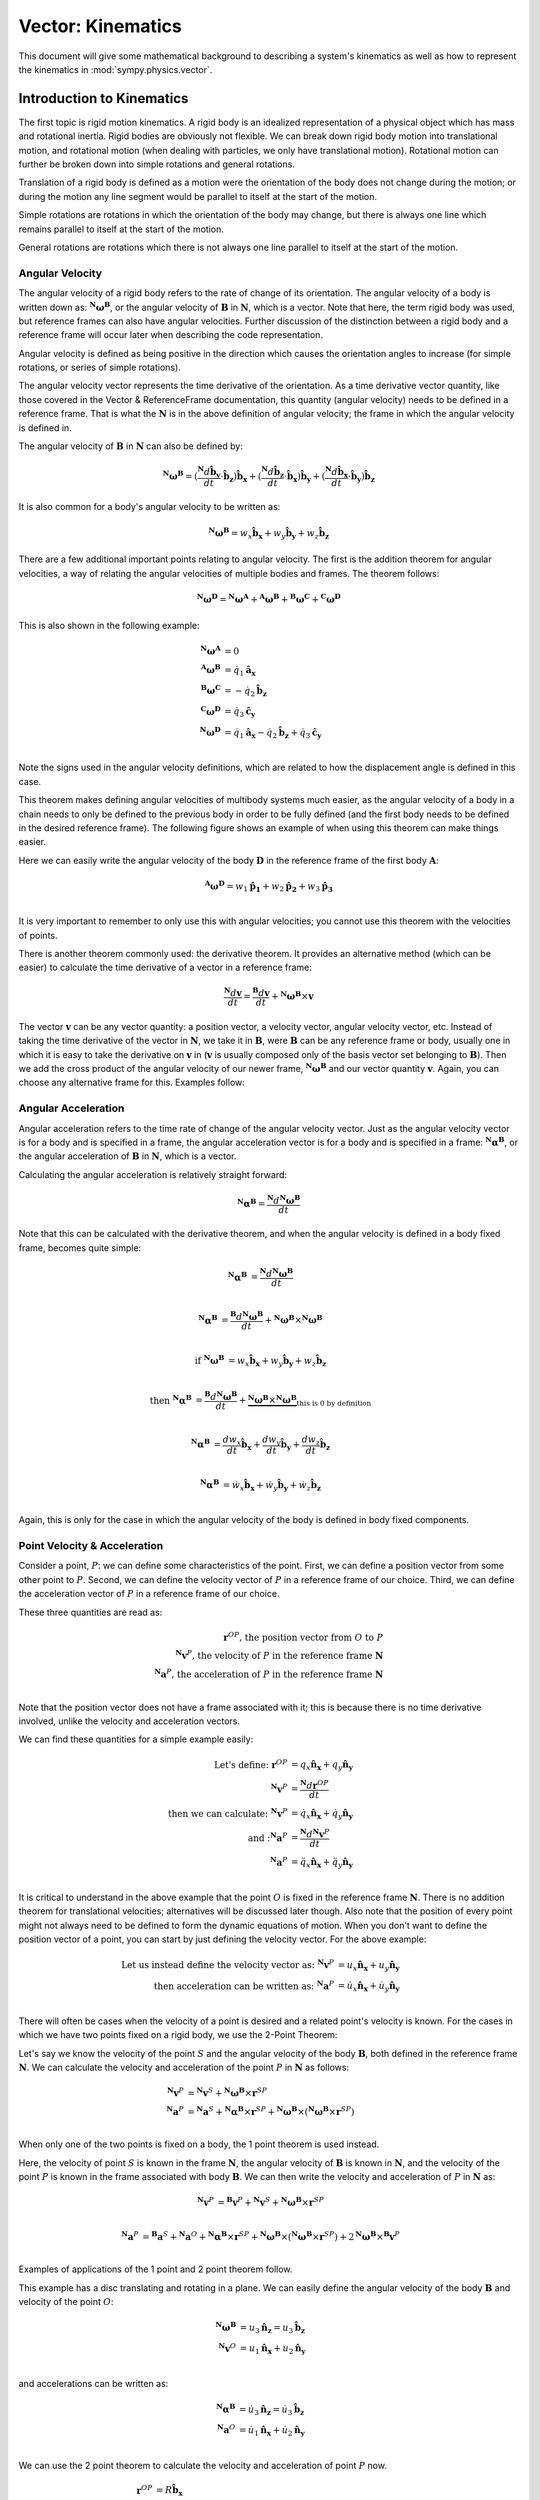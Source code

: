 =====================
Vector: Kinematics
=====================

This document will give some mathematical background
to describing a system's kinematics as well as how to represent the kinematics
in :mod:`sympy.physics.vector`.

Introduction to Kinematics
==========================

The first topic is rigid motion kinematics. A rigid body is an idealized
representation of a physical object which has mass and rotational inertia.
Rigid bodies are obviously not flexible. We can break down rigid body motion
into translational motion, and rotational motion (when dealing with particles, we
only have translational motion). Rotational motion can further be broken down
into simple rotations and general rotations.

Translation of a rigid body is defined as a motion were the orientation of the
body does not change during the motion; or during the motion any line segment
would be parallel to itself at the start of the motion.

Simple rotations are rotations in which the orientation of the body may change,
but there is always one line which remains parallel to itself at the start of
the motion.

General rotations are rotations which there is not always one line parallel to
itself at the start of the motion.

Angular Velocity
----------------

The angular velocity of a rigid body refers to the rate of change of its
orientation. The angular velocity of a body is written down as:
:math:`^{\mathbf{N}}\boldsymbol{\omega}^{\mathbf{B}}`, or the angular velocity of
:math:`\mathbf{B}` in :math:`\mathbf{N}`, which is a vector. Note that here,
the term rigid body was used, but reference frames can also have angular
velocities. Further discussion of the distinction between a rigid body and a
reference frame will occur later when describing the code representation.

Angular velocity is defined as being positive in the direction which causes the
orientation angles to increase (for simple rotations, or series of simple
rotations).

.. raw:: html
   :file: kin_angvel1.svg

The angular velocity vector represents the time derivative of the orientation.
As a time derivative vector quantity, like those covered in the Vector &
ReferenceFrame documentation, this quantity (angular velocity) needs to be
defined in a reference frame. That is what the :math:`\mathbf{N}` is in the
above definition of angular velocity; the frame in which the angular velocity
is defined in.

The angular velocity of :math:`\mathbf{B}` in :math:`\mathbf{N}` can also be
defined by:

.. math::
  {}^{\mathbf{N}}\boldsymbol{\omega}^{\mathbf{B}} =
  (\frac{{}^{\mathbf{N}}d \mathbf{\hat{b}_y}}{dt}\cdot\mathbf{\hat{b}_z}
  )\mathbf{\hat{b}_x} + (\frac{{}^{\mathbf{N}}d \mathbf{\hat{b}_z}}{dt}\cdot
  \mathbf{\hat{b}_x})\mathbf{\hat{b}_y} + (\frac{{}^{\mathbf{N}}d
  \mathbf{\hat{b}_x}}{dt}\cdot\mathbf{\hat{b}_y})\mathbf{\hat{b}_z}

It is also common for a body's angular velocity to be written as:

.. math::
  {}^{\mathbf{N}}\boldsymbol{\omega}^{\mathbf{B}} = w_x \mathbf{\hat{b}_x} +
  w_y \mathbf{\hat{b}_y} + w_z \mathbf{\hat{b}_z}

There are a few additional important points relating to angular velocity. The
first is the addition theorem for angular velocities, a way of relating the
angular velocities of multiple bodies and frames. The theorem follows:

.. math::
  {}^{\mathbf{N}}\boldsymbol{\omega}^{\mathbf{D}} =
  {}^{\mathbf{N}}\boldsymbol{\omega}^{\mathbf{A}} +
  {}^{\mathbf{A}}\boldsymbol{\omega}^{\mathbf{B}} +
  {}^{\mathbf{B}}\boldsymbol{\omega}^{\mathbf{C}} +
  {}^{\mathbf{C}}\boldsymbol{\omega}^{\mathbf{D}}

This is also shown in the following example:

.. raw:: html
   :file: kin_angvel2.svg

.. math::
  {}^{\mathbf{N}}\boldsymbol{\omega}^{\mathbf{A}} &= 0\\
  {}^{\mathbf{A}}\boldsymbol{\omega}^{\mathbf{B}} &= \dot{q_1} \mathbf{\hat{a}_x}\\
  {}^{\mathbf{B}}\boldsymbol{\omega}^{\mathbf{C}} &= - \dot{q_2} \mathbf{\hat{b}_z}\\
  {}^{\mathbf{C}}\boldsymbol{\omega}^{\mathbf{D}} &= \dot{q_3} \mathbf{\hat{c}_y}\\
  {}^{\mathbf{N}}\boldsymbol{\omega}^{\mathbf{D}} &= \dot{q_1} \mathbf{\hat{a}_x}
  - \dot{q_2} \mathbf{\hat{b}_z} + \dot{q_3} \mathbf{\hat{c}_y}\\

Note the signs used in the angular velocity definitions, which are related to
how the displacement angle is defined in this case.


This theorem makes defining angular velocities of multibody systems much
easier, as the angular velocity of a body in a chain needs to only be defined
to the previous body in order to be fully defined (and the first body needs
to be defined in the desired reference frame). The following figure shows an
example of when using this theorem can make things easier.

.. raw:: html
   :file: kin_angvel3.svg

Here we can easily write the angular velocity of the body
:math:`\mathbf{D}` in the reference frame of the first body :math:`\mathbf{A}`:

.. math::
  {}^\mathbf{A}\boldsymbol{\omega}^\mathbf{D} = w_1 \mathbf{\hat{p_1}} +
  w_2 \mathbf{\hat{p_2}} + w_3 \mathbf{\hat{p_3}}\\

It is very important to remember to only use this with angular velocities; you
cannot use this theorem with the velocities of points.

There is another theorem commonly used: the derivative theorem. It provides an
alternative method (which can be easier) to calculate the time derivative of a
vector in a reference frame:

.. math::
  \frac{{}^{\mathbf{N}} d \mathbf{v}}{dt} = \frac{{}^{\mathbf{B}} d \mathbf{v}}{dt}
  +{}^{\mathbf{N}}\boldsymbol{\omega}^{\mathbf{B}} \times \mathbf{v}

The vector :math:`\mathbf{v}` can be any vector quantity: a position vector,
a velocity vector, angular velocity vector, etc. Instead of taking the time
derivative of the vector in :math:`\mathbf{N}`, we take it in
:math:`\mathbf{B}`, were :math:`\mathbf{B}` can be any reference frame or
body, usually one in which it is easy to take the derivative on
:math:`\mathbf{v}` in (:math:`\mathbf{v}` is usually composed only of the basis
vector set belonging to :math:`\mathbf{B}`). Then we add the cross product of
the angular velocity of our newer frame,
:math:`^{\mathbf{N}}\boldsymbol{\omega}^{\mathbf{B}}` and our vector quantity
:math:`\mathbf{v}`. Again, you can choose any alternative frame for this.
Examples follow:

.. % need multiple examples here showing the derivative theorem


Angular Acceleration
--------------------
Angular acceleration refers to the time rate of change of the angular velocity
vector. Just as the angular velocity vector is for a body and is specified in a
frame, the angular acceleration vector is for a body and is specified in a
frame: :math:`^{\mathbf{N}}\boldsymbol{\alpha}^{\mathbf{B}}`, or the angular
acceleration of :math:`\mathbf{B}` in :math:`\mathbf{N}`, which is a vector.

Calculating the angular acceleration is relatively straight forward:

.. math::
  {}^{\mathbf{N}}\boldsymbol{\alpha}^{\mathbf{B}} =
  \frac{{}^{\mathbf{N}} d{}^{\mathbf{N}}\boldsymbol{\omega}^{\mathbf{B}}}{dt}

Note that this can be calculated with the derivative theorem, and when the
angular velocity is defined in a body fixed frame, becomes quite simple:

.. math::

  {}^{\mathbf{N}}\boldsymbol{\alpha}^{\mathbf{B}} &=
  \frac{{}^{\mathbf{N}} d{}^{\mathbf{N}}\boldsymbol{\omega}^{\mathbf{B}}}{dt}\\

  {}^{\mathbf{N}}\boldsymbol{\alpha}^{\mathbf{B}} &=
  \frac{{}^{\mathbf{B}} d{}^{\mathbf{N}}\boldsymbol{\omega}^{\mathbf{B}}}{dt}
  +{}^{\mathbf{N}}\boldsymbol{\omega}^{\mathbf{B}} \times
  {}^{\mathbf{N}}\boldsymbol{\omega}^{\mathbf{B}}\\

  \textrm{if }{}^{\mathbf{N}}\boldsymbol{\omega}^{\mathbf{B}} &=
  w_x \mathbf{\hat{b}_x} + w_y \mathbf{\hat{b}_y} + w_z \mathbf{\hat{b}_z}\\

  \textrm{then }{}^{\mathbf{N}}\boldsymbol{\alpha}^{\mathbf{B}} &=
  \frac{{}^{\mathbf{B}} d{}^{\mathbf{N}}\boldsymbol{\omega}^{\mathbf{B}}}{dt}
  + \underbrace{{}^{\mathbf{N}}\boldsymbol{\omega}^{\mathbf{B}} \times
  {}^{\mathbf{N}}\boldsymbol{\omega}^{\mathbf{B}}}_{
  \textrm{this is 0 by definition}}\\

  {}^{\mathbf{N}}\boldsymbol{\alpha}^{\mathbf{B}}&=\frac{d w_x}{dt}\mathbf{\hat{b}_x}
  + \frac{d w_y}{dt}\mathbf{\hat{b}_y} + \frac{d w_z}{dt}\mathbf{\hat{b}_z}\\

  {}^{\mathbf{N}}\boldsymbol{\alpha}^{\mathbf{B}}&= \dot{w_x}\mathbf{\hat{b}_x} +
  \dot{w_y}\mathbf{\hat{b}_y} + \dot{w_z}\mathbf{\hat{b}_z}\\

Again, this is only for the case in which the angular velocity of the body is
defined in body fixed components.



Point Velocity & Acceleration
-----------------------------

Consider a point, :math:`P`: we can define some characteristics of the point.
First, we can define a position vector from some other point to :math:`P`.
Second, we can define the velocity vector of :math:`P` in a reference frame of
our choice. Third, we can define the acceleration vector of :math:`P` in a
reference frame of our choice.

These three quantities are read as:

.. math::
  \mathbf{r}^{OP} \textrm{, the position vector from } O
  \textrm{ to }P\\
  {}^{\mathbf{N}}\mathbf{v}^P \textrm{, the velocity of } P
  \textrm{ in the reference frame } \mathbf{N}\\
  {}^{\mathbf{N}}\mathbf{a}^P \textrm{, the acceleration of } P
  \textrm{ in the reference frame } \mathbf{N}\\

Note that the position vector does not have a frame associated with it; this is
because there is no time derivative involved, unlike the velocity and
acceleration vectors.

We can find these quantities for a simple example easily:

.. raw:: html
   :file: kin_1.svg

.. math::
  \textrm{Let's define: }
  \mathbf{r}^{OP} &= q_x \mathbf{\hat{n}_x} + q_y \mathbf{\hat{n}_y}\\
  {}^{\mathbf{N}}\mathbf{v}^P &= \frac{{}^{\mathbf{N}} d \mathbf{r}^{OP}}{dt}\\
  \textrm{then we can calculate: }
  {}^{\mathbf{N}}\mathbf{v}^P &= \dot{q}_x\mathbf{\hat{n}_x} +
  \dot{q}_y\mathbf{\hat{n}_y}\\
  \textrm{and :}
  {}^{\mathbf{N}}\mathbf{a}^P &= \frac{{}^{\mathbf{N}} d
  {}^{\mathbf{N}}\mathbf{v}^P}{dt}\\
  {}^{\mathbf{N}}\mathbf{a}^P &= \ddot{q}_x\mathbf{\hat{n}_x} +
  \ddot{q}_y\mathbf{\hat{n}_y}\\

It is critical to understand in the above example that the point :math:`O` is
fixed in the reference frame :math:`\mathbf{N}`. There is no addition theorem
for translational velocities; alternatives will be discussed later though.
Also note that the position of every point might not
always need to be defined to form the dynamic equations of motion.
When you don't want to define the position vector of a point, you can start by
just defining the velocity vector. For the above example:

.. math::
  \textrm{Let us instead define the velocity vector as: }
  {}^{\mathbf{N}}\mathbf{v}^P &= u_x \mathbf{\hat{n}_x} +
  u_y \mathbf{\hat{n}_y}\\
  \textrm{then acceleration can be written as: }
  {}^{\mathbf{N}}\mathbf{a}^P &= \dot{u}_x \mathbf{\hat{n}_x} +
  \dot{u}_y \mathbf{\hat{n}_y}\\


There will often be cases when the velocity of a point is desired and a related
point's velocity is known. For the cases in which we have two points fixed on a
rigid body, we use the 2-Point Theorem:

.. raw:: html
   :file: kin_2pt.svg

Let's say we know the velocity of the point :math:`S` and the angular
velocity of the body :math:`\mathbf{B}`, both defined in the reference frame
:math:`\mathbf{N}`. We can calculate the velocity and acceleration
of the point :math:`P` in :math:`\mathbf{N}` as follows:

.. math::
  {}^{\mathbf{N}}\mathbf{v}^P &={}^\mathbf{N}\mathbf{v}^S +
  {}^\mathbf{N}\boldsymbol{\omega}^\mathbf{B} \times \mathbf{r}^{SP}\\
  {}^{\mathbf{N}}\mathbf{a}^P &={}^\mathbf{N}\mathbf{a}^S +
  {}^\mathbf{N}\boldsymbol{\alpha}^\mathbf{B} \times \mathbf{r}^{SP} +
  {}^\mathbf{N}\boldsymbol{\omega}^\mathbf{B} \times
  (^\mathbf{N}\boldsymbol{\omega}^\mathbf{B} \times \mathbf{r}^{SP})\\

When only one of the two points is fixed on a body, the 1 point theorem is used
instead.

.. raw:: html
   :file: kin_1pt.svg

Here, the velocity of point :math:`S` is known in the frame :math:`\mathbf{N}`,
the angular velocity of :math:`\mathbf{B}` is known in :math:`\mathbf{N}`, and
the velocity of the point :math:`P` is known in the frame associated with body
:math:`\mathbf{B}`. We can then write the velocity and acceleration of
:math:`P` in :math:`\mathbf{N}` as:

.. math::
  {}^{\mathbf{N}}\mathbf{v}^P &={}^\mathbf{B}\mathbf{v}^P +
  {}^\mathbf{N}\mathbf{v}^S +{}^\mathbf{N}\boldsymbol{\omega}^\mathbf{B} \times
  \mathbf{r}^{SP}\\

  {}^{\mathbf{N}}\mathbf{a}^P &={}^\mathbf{B}\mathbf{a}^S +
  {}^\mathbf{N}\mathbf{a}^O +{}^\mathbf{N}\boldsymbol{\alpha}^\mathbf{B}
  \times \mathbf{r}^{SP} +{}^\mathbf{N}\boldsymbol{\omega}^\mathbf{B} \times
  (^\mathbf{N}\boldsymbol{\omega}^\mathbf{B} \times \mathbf{r}^{SP}) +
  2{}^\mathbf{N}\boldsymbol{\omega}^\mathbf{B} \times{}^\mathbf{B} \mathbf{v}^P \\


Examples of applications of the 1 point and 2 point theorem follow.

.. raw:: html
   :file: kin_2.svg

This example has a disc translating and rotating in a plane. We can easily
define the angular velocity of the body :math:`\mathbf{B}` and velocity of the
point :math:`O`:

.. math::
  {}^\mathbf{N}\boldsymbol{\omega}^\mathbf{B} &= u_3 \mathbf{\hat{n}_z} = u_3
  \mathbf{\hat{b}_z}\\
  {}^\mathbf{N}\mathbf{v}^O &= u_1 \mathbf{\hat{n}_x} + u_2 \mathbf{\hat{n}_y}\\

and accelerations can be written as:

.. math::
  {}^\mathbf{N}\boldsymbol{\alpha}^\mathbf{B} &= \dot{u_3} \mathbf{\hat{n}_z} =
  \dot{u_3} \mathbf{\hat{b}_z}\\
  {}^\mathbf{N}\mathbf{a}^O &= \dot{u_1} \mathbf{\hat{n}_x} + \dot{u_2}
  \mathbf{\hat{n}_y}\\

We can use the 2 point theorem to calculate the velocity and acceleration of
point :math:`P` now.

.. math::
  \mathbf{r}^{OP} &= R \mathbf{\hat{b}_x}\\
  {}^\mathbf{N}\mathbf{v}^P &={}^\mathbf{N}\mathbf{v}^O +
  {}^\mathbf{N}\boldsymbol{\omega}^\mathbf{B} \times \mathbf{r}^{OP}\\
  {}^\mathbf{N}\mathbf{v}^P &= u_1 \mathbf{\hat{n}_x} + u_2 \mathbf{\hat{n}_y}
  + u_3 \mathbf{\hat{b}_z} \times R \mathbf{\hat{b}_x} = u_1
  \mathbf{\hat{n}_x} + u_2 \mathbf{\hat{n}_y} + u_3 R \mathbf{\hat{b}_y}\\
  {}^{\mathbf{N}}\mathbf{a}^P &={}^\mathbf{N}\mathbf{a}^O +
  {}^\mathbf{N}\boldsymbol{\alpha}^\mathbf{B} \times \mathbf{r}^{OP} +
  {}^\mathbf{N}\boldsymbol{\omega}^\mathbf{B} \times
  (^\mathbf{N}\boldsymbol{\omega}^\mathbf{B} \times \mathbf{r}^{OP})\\
  {}^{\mathbf{N}}\mathbf{a}^P &= \dot{u_1} \mathbf{\hat{n}_x} + \dot{u_2}
  \mathbf{\hat{n}_y} + \dot{u_3}\mathbf{\hat{b}_z}\times R \mathbf{\hat{b}_x}
  +u_3\mathbf{\hat{b}_z}\times(u_3\mathbf{\hat{b}_z}\times
  R\mathbf{\hat{b}_x})\\
  {}^{\mathbf{N}}\mathbf{a}^P &= \dot{u_1} \mathbf{\hat{n}_x} + \dot{u_2}
  \mathbf{\hat{n}_y} + R\dot{u_3}\mathbf{\hat{b}_y} - R u_3^2
  \mathbf{\hat{b}_x}\\

.. raw:: html
   :file: kin_3.svg


In this example we have a double pendulum. We can use the two point theorem
twice here in order to find the velocity of points :math:`Q` and :math:`P`;
point :math:`O`'s velocity is zero in :math:`\mathbf{N}`.

.. math::
  \mathbf{r}^{OQ} &= l \mathbf{\hat{b}_x}\\
  \mathbf{r}^{QP} &= l \mathbf{\hat{c}_x}\\
  {}^\mathbf{N}\boldsymbol{\omega}^\mathbf{B} &= u_1 \mathbf{\hat{b}_z}\\
  {}^\mathbf{N}\boldsymbol{\omega}^\mathbf{C} &= u_2 \mathbf{\hat{c}_z}\\
  {}^\mathbf{N}\mathbf{v}^Q &={}^\mathbf{N}\mathbf{v}^O +
  {}^\mathbf{N}\boldsymbol{\omega}^\mathbf{B} \times \mathbf{r}^{OQ}\\
  {}^\mathbf{N}\mathbf{v}^Q &= u_1 l \mathbf{\hat{b}_y}\\
  {}^\mathbf{N}\mathbf{v}^P &={}^\mathbf{N}\mathbf{v}^Q +
  {}^\mathbf{N}\boldsymbol{\omega}^\mathbf{C} \times \mathbf{r}^{QP}\\
  {}^\mathbf{N}\mathbf{v}^Q &= u_1 l \mathbf{\hat{b}_y} +u_2 \mathbf{\hat{c}_z}
  \times l \mathbf{\hat{c}_x}\\
  {}^\mathbf{N}\mathbf{v}^Q &= u_1 l\mathbf{\hat{b}_y}+u_2 l\mathbf{\hat{c}_y}\\

.. raw:: html
   :file: kin_4.svg

In this example we have a particle moving on a ring; the ring is supported by a
rod which can rotate about the :math:`\mathbf{\hat{n}_x}` axis. First we use
the two point theorem to find the velocity of the center point of the ring,
:math:`Q`, then use the 1 point theorem to find the velocity of the particle on
the ring.

.. math::
  {}^\mathbf{N}\boldsymbol{\omega}^\mathbf{C} &= u_1 \mathbf{\hat{n}_x}\\
  \mathbf{r}^{OQ} &= -l \mathbf{\hat{c}_z}\\
  {}^\mathbf{N}\mathbf{v}^Q &= u_1 l \mathbf{\hat{c}_y}\\
  \mathbf{r}^{QP} &= R(cos(q_2) \mathbf{\hat{c}_x}
  + sin(q_2) \mathbf{\hat{c}_y} )\\
  {}^\mathbf{C}\mathbf{v}^P &= R u_2 (-sin(q_2) \mathbf{\hat{c}_x}
  + cos(q_2) \mathbf{\hat{c}_y} )\\
  {}^\mathbf{N}\mathbf{v}^P &={}^\mathbf{C}\mathbf{v}^P +^\mathbf{N}\mathbf{v}^Q
  +{}^\mathbf{N}\boldsymbol{\omega}^\mathbf{C} \times \mathbf{r}^{QP}\\
  {}^\mathbf{N}\mathbf{v}^P &= R u_2 (-sin(q_2) \mathbf{\hat{c}_x}
  + cos(q_2) \mathbf{\hat{c}_y} ) + u_1 l \mathbf{\hat{c}_y} +
  u_1 \mathbf{\hat{c}_x} \times R(cos(q_2) \mathbf{\hat{c}_x}
  + sin(q_2) \mathbf{\hat{c}_y}\\
  {}^\mathbf{N}\mathbf{v}^P &= - R u_2 sin(q_2) \mathbf{\hat{c}_x}
  + (R u_2 cos(q_2)+u_1 l)\mathbf{\hat{c}_y} + R u_1 sin(q_2)
  \mathbf{\hat{c}_z}\\

A final topic in the description of velocities of points is that of rolling, or
rather, rolling without slip. Two bodies are said to be rolling without slip if
and only if the point of contact on each body has the same velocity in another
frame. See the following figure:

.. raw:: html
   :file: kin_rolling.svg

This is commonly used to form the velocity of a point on one object rolling on
another fixed object, such as in the following example:

.. % rolling disc kinematics here


Kinematics in physics.vector
============================

It should be clear by now that the topic of kinematics here has been mostly
describing the correct way to manipulate vectors into representing the
velocities of points. Within :mod:`sympy.physics.vector` there are convenient methods for
storing these velocities associated with frames and points. We'll now revisit
the above examples and show how to represent them in ``sympy``.

The topic of reference frame creation has already been covered. When a
``ReferenceFrame`` is created though, it automatically calculates the angular
velocity of the frame using the time derivative of the DCM and the angular
velocity definition. ::

  >>> from sympy import Symbol, sin, cos
  >>> from sympy.physics.vector import *
  >>> init_vprinting(pretty_print=False)
  >>> N = ReferenceFrame('N')
  >>> q1 = dynamicsymbols('q1')
  >>> A = N.orientnew('A', 'Axis', [q1, N.x])
  >>> A.ang_vel_in(N)
  q1'*N.x

Note that the angular velocity can be defined in an alternate way: ::

  >>> B = ReferenceFrame('B')
  >>> u1 = dynamicsymbols('u1')
  >>> B.set_ang_vel(N, u1 * B.y)
  >>> B.ang_vel_in(N)
  u1*B.y
  >>> N.ang_vel_in(B)
  - u1*B.y

Both upon frame creation during ``orientnew`` and when calling ``set_ang_vel``,
the angular velocity is set in both frames involved, as seen above.

.. raw:: html
   :file: kin_angvel2.svg

Here we have multiple bodies with angular velocities defined relative to each
other. This is coded as: ::

  >>> N = ReferenceFrame('N')
  >>> A = ReferenceFrame('A')
  >>> B = ReferenceFrame('B')
  >>> C = ReferenceFrame('C')
  >>> D = ReferenceFrame('D')
  >>> u1, u2, u3 = dynamicsymbols('u1 u2 u3')
  >>> A.set_ang_vel(N, 0)
  >>> B.set_ang_vel(A, u1 * A.x)
  >>> C.set_ang_vel(B, -u2 * B.z)
  >>> D.set_ang_vel(C, u3 * C.y)
  >>> D.ang_vel_in(N)
  u1*A.x - u2*B.z + u3*C.y

In :mod:`sympy.physics.vector` the shortest path between two frames is used when finding
the angular velocity. That would mean if we went back and set: ::

  >>> D.set_ang_vel(N, 0)
  >>> D.ang_vel_in(N)
  0

The path that was just defined is what is used.
This can cause problems though, as now the angular
velocity definitions are inconsistent. It is recommended that you avoid
doing this.

.. % put some stuff to go with derivative theorem here

Points are a translational analog to the rotational ``ReferenceFrame``.
Creating a ``Point`` can be done in two ways, like ``ReferenceFrame``: ::

  >>> O = Point('O')
  >>> P = O.locatenew('P', 3 * N.x + N.y)
  >>> P.pos_from(O)
  3*N.x + N.y
  >>> Q = Point('Q')
  >>> Q.set_pos(P, N.z)
  >>> Q.pos_from(P)
  N.z
  >>> Q.pos_from(O)
  3*N.x + N.y + N.z

Similar to ``ReferenceFrame``, the position vector between two points is found
by the shortest path (number of intermediate points) between them. Unlike
rotational motion, there is no addition theorem for the velocity of points. In
order to have the velocity of a ``Point`` in a ``ReferenceFrame``, you have to
set the value. ::

  >>> O = Point('O')
  >>> O.set_vel(N, u1*N.x)
  >>> O.vel(N)
  u1*N.x

For both translational and rotational accelerations, the value is computed by
taking the time derivative of the appropriate velocity, unless the user sets it
otherwise.

  >>> O.acc(N)
  u1'*N.x
  >>> O.set_acc(N, u2*u1*N.y)
  >>> O.acc(N)
  u1*u2*N.y


Next is a description of the 2 point and 1 point theorems, as used in
``sympy``.

.. raw:: html
   :file: kin_2.svg

First is the translating, rotating disc. ::

  >>> N = ReferenceFrame('N')
  >>> u1, u2, u3 = dynamicsymbols('u1 u2 u3')
  >>> R = Symbol('R')
  >>> B = ReferenceFrame('B')
  >>> O = Point('O')
  >>> O.set_vel(N, u1 * N.x + u2 * N.y)
  >>> P = O.locatenew('P', R * B.x)
  >>> B.set_ang_vel(N, u3 * B.z)
  >>> P.v2pt_theory(O, N, B)
  u1*N.x + u2*N.y + R*u3*B.y
  >>> P.a2pt_theory(O, N, B)
  u1'*N.x + u2'*N.y - R*u3**2*B.x + R*u3'*B.y

We will also cover implementation of the 1 point theorem.

.. raw:: html
   :file: kin_4.svg

This is the particle moving on a ring, again. ::

  >>> N = ReferenceFrame('N')
  >>> u1, u2 = dynamicsymbols('u1 u2')
  >>> q1, q2 = dynamicsymbols('q1 q2')
  >>> l = Symbol('l')
  >>> R = Symbol('R')
  >>> C = N.orientnew('C', 'Axis', [q1, N.x])
  >>> C.set_ang_vel(N, u1 * N.x)
  >>> O = Point('O')
  >>> O.set_vel(N, 0)
  >>> Q = O.locatenew('Q', -l * C.z)
  >>> P = Q.locatenew('P', R * (cos(q2) * C.x + sin(q2) * C.y))
  >>> P.set_vel(C, R * u2 * (-sin(q2) * C.x + cos(q2) * C.y))
  >>> Q.v2pt_theory(O, N, C)
  l*u1*C.y
  >>> P.v1pt_theory(Q, N, C)
  - R*u2*sin(q2)*C.x + (R*u2*cos(q2) + l*u1)*C.y + R*u1*sin(q2)*C.z
